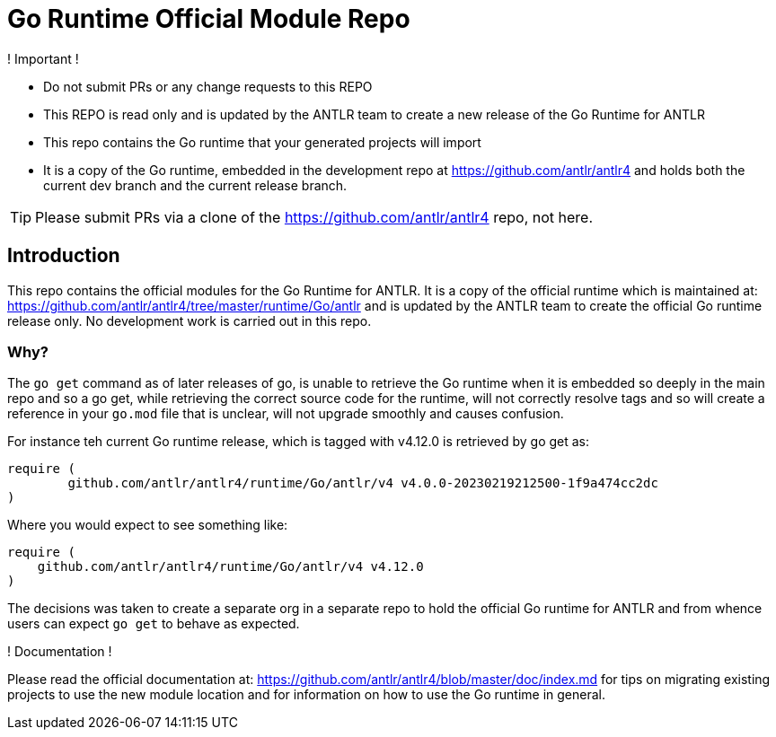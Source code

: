 = Go Runtime Official Module Repo
ifdef::env-github[]
:tip-caption: :bulb:
:note-caption: :information_source:
:important-caption: :heavy_exclamation_mark:
:caution-caption: :fire:
:warning-caption: :warning:
endif::[]

.! Important !
****
  - Do not submit PRs or any change requests to this REPO
  - This REPO is read only and is updated by the ANTLR team to create a new release of the Go Runtime for ANTLR
  - This repo contains the Go runtime that your generated projects will import
  - It is a copy of the Go runtime, embedded in the development repo at https://github.com/antlr/antlr4
    and holds both the current dev branch and the current release branch.

TIP: Please submit PRs via a clone of the https://github.com/antlr/antlr4 repo, not here.
****

== Introduction

This repo contains the official modules for the Go Runtime for ANTLR. It is a copy of the official runtime which is
maintained at: https://github.com/antlr/antlr4/tree/master/runtime/Go/antlr and is updated by the ANTLR team to create
the official Go runtime release only. No development work is carried out in this repo.

=== Why?

The `go get` command as of later releases of go, is unable to retrieve the Go runtime when it is embedded so
deeply in the main repo and so a go get, while retrieving the correct source code for the runtime, will not correctly
resolve tags and so will create a reference in your `go.mod` file that is unclear, will not upgrade smoothly and
causes confusion.

For instance teh current Go runtime release, which is tagged with v4.12.0 is retrieved by go get as:

```sh
require (
	github.com/antlr/antlr4/runtime/Go/antlr/v4 v4.0.0-20230219212500-1f9a474cc2dc
)
```

Where you would expect to see something like:

```sh
require (
    github.com/antlr/antlr4/runtime/Go/antlr/v4 v4.12.0
)
```

The decisions was taken to create a separate org in a separate repo to hold the official Go runtime for ANTLR and
from whence users can expect `go get` to behave as expected.


.! Documentation !
****
Please read the official documentation at: https://github.com/antlr/antlr4/blob/master/doc/index.md for tips on
migrating existing projects to use the new module location and for information on how to use the Go runtime in
general.
****
